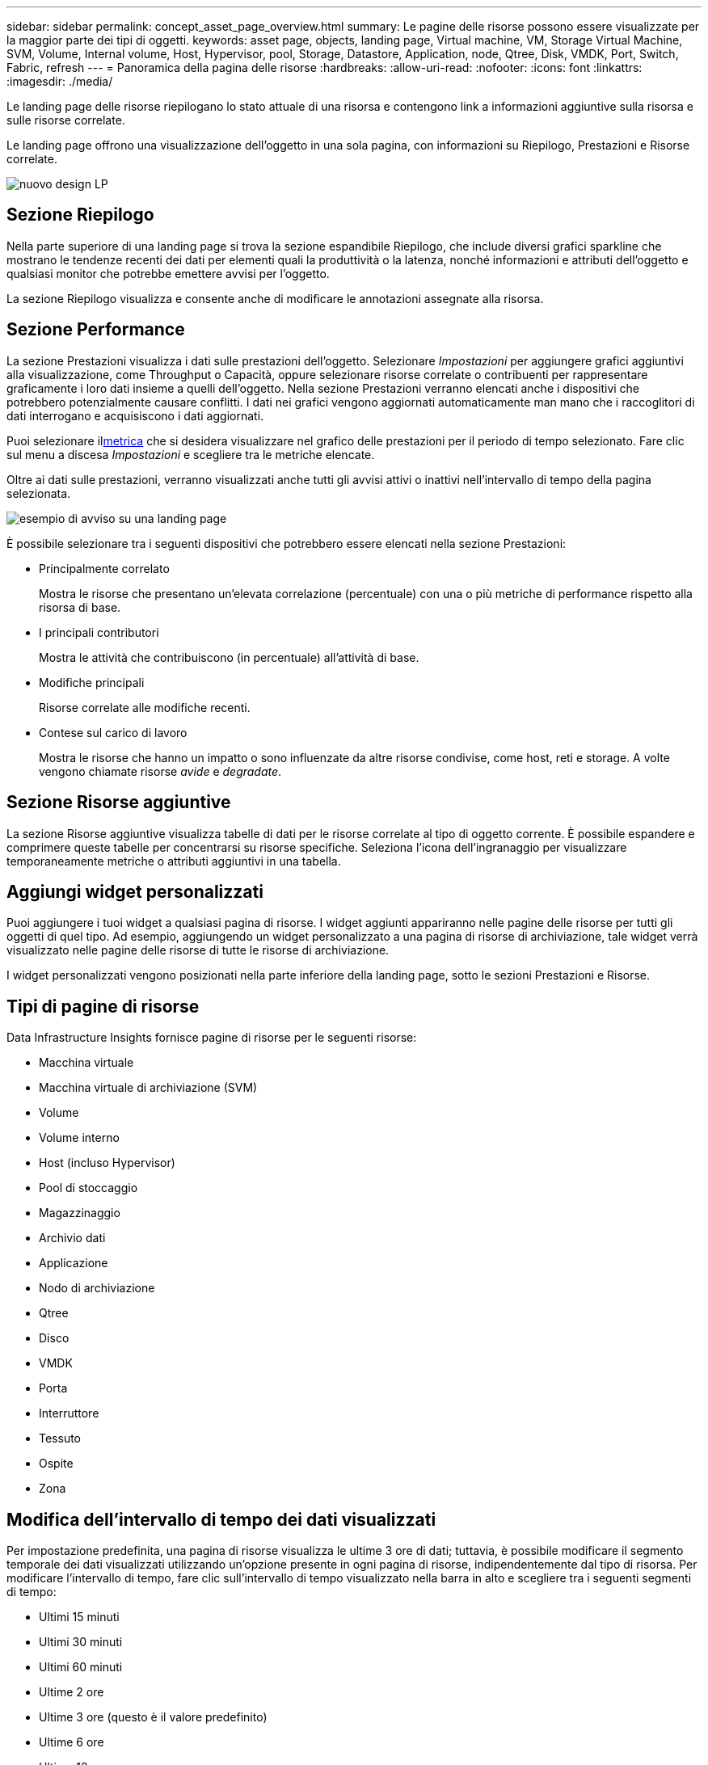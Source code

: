 ---
sidebar: sidebar 
permalink: concept_asset_page_overview.html 
summary: Le pagine delle risorse possono essere visualizzate per la maggior parte dei tipi di oggetti. 
keywords: asset page, objects, landing page, Virtual machine, VM, Storage Virtual Machine, SVM, Volume, Internal volume, Host, Hypervisor, pool, Storage, Datastore, Application, node, Qtree, Disk, VMDK, Port, Switch, Fabric, refresh 
---
= Panoramica della pagina delle risorse
:hardbreaks:
:allow-uri-read: 
:nofooter: 
:icons: font
:linkattrs: 
:imagesdir: ./media/


[role="lead"]
Le landing page delle risorse riepilogano lo stato attuale di una risorsa e contengono link a informazioni aggiuntive sulla risorsa e sulle risorse correlate.

Le landing page offrono una visualizzazione dell'oggetto in una sola pagina, con informazioni su Riepilogo, Prestazioni e Risorse correlate.

image:lp_new_design.png["nuovo design LP"]



== Sezione Riepilogo

Nella parte superiore di una landing page si trova la sezione espandibile Riepilogo, che include diversi grafici sparkline che mostrano le tendenze recenti dei dati per elementi quali la produttività o la latenza, nonché informazioni e attributi dell'oggetto e qualsiasi monitor che potrebbe emettere avvisi per l'oggetto.

La sezione Riepilogo visualizza e consente anche di modificare le annotazioni assegnate alla risorsa.



== Sezione Performance

La sezione Prestazioni visualizza i dati sulle prestazioni dell'oggetto.  Selezionare _Impostazioni_ per aggiungere grafici aggiuntivi alla visualizzazione, come Throughput o Capacità, oppure selezionare risorse correlate o contribuenti per rappresentare graficamente i loro dati insieme a quelli dell'oggetto.  Nella sezione Prestazioni verranno elencati anche i dispositivi che potrebbero potenzialmente causare conflitti.  I dati nei grafici vengono aggiornati automaticamente man mano che i raccoglitori di dati interrogano e acquisiscono i dati aggiornati.

Puoi selezionare il<<performance-metric-definitions,metrica>> che si desidera visualizzare nel grafico delle prestazioni per il periodo di tempo selezionato.  Fare clic sul menu a discesa _Impostazioni_ e scegliere tra le metriche elencate.

Oltre ai dati sulle prestazioni, verranno visualizzati anche tutti gli avvisi attivi o inattivi nell'intervallo di tempo della pagina selezionata.

image:lp_alert_example.png["esempio di avviso su una landing page"]

È possibile selezionare tra i seguenti dispositivi che potrebbero essere elencati nella sezione Prestazioni:

* Principalmente correlato
+
Mostra le risorse che presentano un'elevata correlazione (percentuale) con una o più metriche di performance rispetto alla risorsa di base.

* I principali contributori
+
Mostra le attività che contribuiscono (in percentuale) all'attività di base.

* Modifiche principali
+
Risorse correlate alle modifiche recenti.

* Contese sul carico di lavoro
+
Mostra le risorse che hanno un impatto o sono influenzate da altre risorse condivise, come host, reti e storage.  A volte vengono chiamate risorse _avide_ e _degradate_.





== Sezione Risorse aggiuntive

La sezione Risorse aggiuntive visualizza tabelle di dati per le risorse correlate al tipo di oggetto corrente.  È possibile espandere e comprimere queste tabelle per concentrarsi su risorse specifiche.  Seleziona l'icona dell'ingranaggio per visualizzare temporaneamente metriche o attributi aggiuntivi in una tabella.



== Aggiungi widget personalizzati

Puoi aggiungere i tuoi widget a qualsiasi pagina di risorse.  I widget aggiunti appariranno nelle pagine delle risorse per tutti gli oggetti di quel tipo.  Ad esempio, aggiungendo un widget personalizzato a una pagina di risorse di archiviazione, tale widget verrà visualizzato nelle pagine delle risorse di tutte le risorse di archiviazione.

I widget personalizzati vengono posizionati nella parte inferiore della landing page, sotto le sezioni Prestazioni e Risorse.



== Tipi di pagine di risorse

Data Infrastructure Insights fornisce pagine di risorse per le seguenti risorse:

* Macchina virtuale
* Macchina virtuale di archiviazione (SVM)
* Volume
* Volume interno
* Host (incluso Hypervisor)
* Pool di stoccaggio
* Magazzinaggio
* Archivio dati
* Applicazione
* Nodo di archiviazione
* Qtree
* Disco
* VMDK
* Porta
* Interruttore
* Tessuto
* Ospite
* Zona




== Modifica dell'intervallo di tempo dei dati visualizzati

Per impostazione predefinita, una pagina di risorse visualizza le ultime 3 ore di dati; tuttavia, è possibile modificare il segmento temporale dei dati visualizzati utilizzando un'opzione presente in ogni pagina di risorse, indipendentemente dal tipo di risorsa.  Per modificare l'intervallo di tempo, fare clic sull'intervallo di tempo visualizzato nella barra in alto e scegliere tra i seguenti segmenti di tempo:

* Ultimi 15 minuti
* Ultimi 30 minuti
* Ultimi 60 minuti
* Ultime 2 ore
* Ultime 3 ore (questo è il valore predefinito)
* Ultime 6 ore
* Ultime 12 ore
* Ultime 24 ore
* Ultimi 2 giorni
* Ultimi 3 giorni
* Ultimi 7 giorni
* Ultimi 14 giorni
* Ultimi 30 giorni
* Intervallo di tempo personalizzato


L'intervallo di tempo personalizzato consente di selezionare fino a 31 giorni consecutivi.  È anche possibile impostare l'ora di inizio e l'ora di fine del giorno per questo intervallo.  L'ora di inizio predefinita è 00:00 del primo giorno selezionato e l'ora di fine predefinita è 23:59 dell'ultimo giorno selezionato.  Facendo clic su Applica, l'intervallo di tempo personalizzato verrà applicato alla pagina della risorsa.

Le informazioni sulla pagina si aggiornano automaticamente in base all'intervallo di tempo selezionato.  La frequenza di aggiornamento corrente viene visualizzata nell'angolo in alto a destra della sezione Riepilogo e su tutte le tabelle o i widget pertinenti nella pagina.



== Definizioni delle metriche di prestazione

La sezione Prestazioni può visualizzare diverse metriche in base al periodo di tempo selezionato per la risorsa.  Ogni metrica viene visualizzata nel proprio grafico delle prestazioni.  È possibile aggiungere o rimuovere metriche e risorse correlate dai grafici a seconda dei dati che si desidera visualizzare; le metriche tra cui è possibile scegliere variano a seconda del tipo di risorsa.

|===


| *Metrico* | *Descrizione* 


| BB credito zero Rx, Tx | Numero di volte in cui il conteggio del credito buffer-to-buffer di ricezione/trasmissione è passato a zero durante il periodo di campionamento.  Questa metrica rappresenta il numero di volte in cui la porta collegata ha dovuto interrompere la trasmissione perché non aveva più crediti da fornire. 


| BB credito durata zero Tx | Tempo in millisecondi durante il quale il credito BB di trasmissione era zero durante l'intervallo di campionamento. 


| Percentuale di hit della cache (totale, lettura, scrittura) % | Percentuale di richieste che generano hit nella cache.  Maggiore è il numero di accessi al volume rispetto agli accessi, migliore è la prestazione.  Questa colonna è vuota per gli array di archiviazione che non raccolgono informazioni sui risultati della cache. 


| Utilizzo della cache (totale) % | Percentuale totale di richieste di cache che danno luogo a hit della cache 


| Scarti di classe 3 | Conteggio degli scarti del trasporto dati Fibre Channel Classe 3. 


| Utilizzo della CPU (totale) % | Quantità di risorse della CPU utilizzate attivamente, come percentuale del totale disponibile (su tutte le CPU virtuali). 


| errore CRC | Numero di frame con controlli di ridondanza ciclica (CRC) non validi rilevati dalla porta durante il periodo di campionamento 


| Frequenza dei fotogrammi | Trasmetti la frequenza dei fotogrammi in fotogrammi al secondo (FPS) 


| Dimensioni medie del fotogramma (Rx, Tx) | Rapporto tra traffico e dimensione del frame.  Questa metrica consente di identificare se nel tessuto sono presenti dei frame sospesi. 


| Dimensioni del frame troppo lunghe | Conteggio dei frame di trasmissione dati Fibre Channel troppo lunghi. 


| Dimensioni del telaio troppo corte | Numero di frame di trasmissione dati Fibre Channel troppo brevi. 


| Densità I/O (totale, lettura, scrittura) | Numero di IOPS diviso per la capacità utilizzata (come acquisita dal sondaggio di inventario più recente dell'origine dati) per l'elemento Volume, Volume interno o Archiviazione.  Misurato in numero di operazioni I/O al secondo per TB. 


| IOPS (totale, lettura, scrittura) | Numero di richieste di servizio I/O di lettura/scrittura che passano attraverso il canale I/O o una parte di tale canale per unità di tempo (misurato in I/O al secondo) 


| Throughput IP (totale, lettura, scrittura) | Totale: velocità aggregata alla quale i dati IP sono stati trasmessi e ricevuti in megabyte al secondo. 


| Lettura: Velocità di trasmissione IP (ricezione): | Velocità media di ricezione dei dati IP in megabyte al secondo. 


| Scrittura: Velocità di trasmissione IP: | Velocità media alla quale venivano trasmessi i dati IP in megabyte al secondo. 


| Latenza (totale, lettura, scrittura) | Latenza (R&W): velocità con cui i dati vengono letti o scritti sulle macchine virtuali in un intervallo di tempo fisso.  Il valore è misurato in megabyte al secondo. 


| Latenza: | Tempo medio di risposta delle macchine virtuali in un archivio dati. 


| Latenza massima: | Il tempo di risposta più elevato delle macchine virtuali in un archivio dati. 


| Errore di collegamento | Numero di guasti di collegamento rilevati dalla porta durante il periodo di campionamento. 


| Ripristino collegamento Rx, Tx | Numero di ripristini del collegamento di ricezione o trasmissione durante il periodo di campionamento.  Questa metrica rappresenta il numero di ripristini di collegamento emessi dalla porta collegata a questa porta. 


| Utilizzo della memoria (totale) % | Soglia per la memoria utilizzata dall'host. 


| % R/W parziale (totale) | Numero totale di volte in cui un'operazione di lettura/scrittura attraversa un limite di stripe su qualsiasi modulo disco in un LUN RAID 5, RAID 1/0 o RAID 0. In genere, gli attraversamenti di stripe non sono vantaggiosi, perché ognuno di essi richiede un I/O aggiuntivo.  Una percentuale bassa indica una dimensione efficiente dell'elemento stripe ed è indice di un allineamento non corretto di un volume (o di una LUN NetApp ).  Per CLARiiON, questo valore è il numero di attraversamenti di stripe diviso per il numero totale di IOPS. 


| Errori di porta | Segnalazione degli errori delle porte durante il periodo di campionamento/intervallo di tempo specificato. 


| Conteggio delle perdite di segnale | Numero di errori di perdita del segnale.  Se si verifica un errore di perdita del segnale, non c'è connessione elettrica e si verifica un problema fisico. 


| Tasso di swap (tasso totale, tasso di entrata, tasso di uscita) | Velocità con cui la memoria viene trasferita, estratta o entrambe le operazioni dal disco alla memoria attiva durante il periodo di campionamento.  Questo contatore si applica alle macchine virtuali. 


| Conteggio delle perdite di sincronizzazione | Numero di errori di perdita di sincronizzazione.  Se si verifica un errore di perdita di sincronizzazione, l'hardware non riesce a dare un senso al traffico o a bloccarlo.  È possibile che non tutte le apparecchiature utilizzino la stessa velocità di trasmissione dati oppure che le connessioni ottiche o fisiche siano di scarsa qualità.  Dopo ogni errore di questo tipo, la porta deve risincronizzarsi, il che influisce sulle prestazioni del sistema.  Misurato in KB/sec. 


| Throughput (totale, lettura, scrittura) | Velocità con cui i dati vengono trasmessi, ricevuti o entrambi in un intervallo di tempo fisso in risposta alle richieste del servizio I/O (misurata in MB al secondo). 


| Timeout fotogrammi di scarto - Tx | Conteggio dei frame di trasmissione scartati a causa del timeout. 


| Velocità di traffico (totale, lettura, scrittura) | Traffico trasmesso, ricevuto o entrambi ricevuti durante il periodo di campionamento, in mebibyte al secondo. 


| Utilizzo del traffico (totale, lettura, scrittura) | Rapporto tra traffico ricevuto/trasmesso/totale e capacità di ricezione/trasmissione/totale, durante il periodo di campionamento. 


| Utilizzo (totale, lettura, scrittura) % | Percentuale della larghezza di banda disponibile utilizzata per la trasmissione (Tx) e la ricezione (Rx). 


| Scrittura in sospeso (totale) | Numero di richieste di servizio di scrittura I/O in sospeso. 
|===